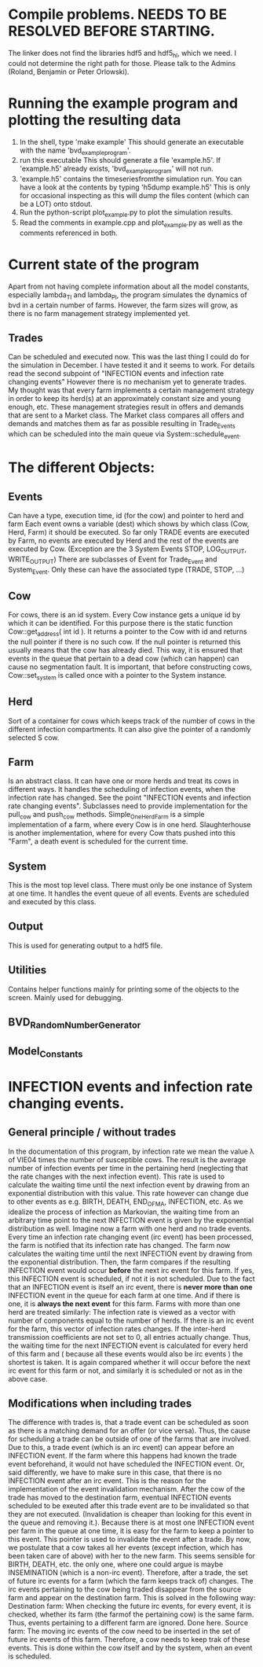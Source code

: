* Compile problems. NEEDS TO BE RESOLVED BEFORE STARTING.
The linker does not find the libraries hdf5 and hdf5_hl, which we need.
I could not determine the right path for those.
Please talk to the Admins (Roland, Benjamin or Peter Orlowski).

* Running the example program and plotting the resulting data
  1. In the shell, type 'make example'
     This should generate an executable with the name 'bvd_example_program'.
  2. run this executable
     This should generate a file 'example.h5'.
     If 'example.h5' already exists, 'bvd_example_program' will not run.
  3. 'example.h5' contains the timeseriesfromthe simulation run.
     You can have a look at the contents by typing 'h5dump example.h5'
     This is only for occasional inspecting as this will dump the files content (which can be a LOT) onto stdout.
  4. Run the python-script plot_example.py to plot the simulation results.
  5. Read the comments in example.cpp and plot_example.py as well as the comments referenced in both.
* Current state of the program
Apart from not having complete information about all the model constants, especially lambda_TI and lambda_PI,
the program simulates the dynamics of bvd in a certain number of farms.
However, the farm sizes will grow, as there is no farm management strategy implemented yet.
** Trades
Can be scheduled and executed now. This was the last thing I could do for the simulation in December. I have tested it and it seems to work.
For details read the second subpoint of "INFECTION events and infection rate changing events"
However there is no mechanism yet to generate trades.
My thought was that every farm implements a certain management strategy in order to keep its herd(s) at an approximately constant size and young enough, etc.
These management strategies result in offers and demands that are sent to a Market class.
The Market class compares all offers and demands and matches them as far as possible resulting in Trade_Events which can be scheduled into the main queue via System::schedule_event.

* The different Objects:
** Events
Can have a type, execution time, id (for the cow) and pointer to herd and farm
Each event owns a variable (dest) which shows by which class (Cow, Herd, Farm) it should be executed.
So far only TRADE events are executed by Farm, no events are executed by Herd and the rest of the events are executed by Cow.
(Exception are the 3 System Events STOP, LOG_OUTPUT, WRITE_OUTPUT)
There are subclasses of Event for Trade_Event and System_Event. Only these can have the associated type (TRADE, STOP, ...)
** Cow
For cows, there is an id system. Every Cow instance gets a unique id by which it can be identified.
For this purpose there is the static function Cow::get_address( int id ).
It returns a pointer to the Cow with id and returns the null pointer if there is no such cow.
If the null pointer is returned this usually means that the cow has already died.
This way, it is ensured that events in the queue that pertain to a dead cow (which can happen) can cause no segmentation fault.
It is important, that before constructing cows, Cow::set_system is called once with a pointer to the System instance.
** Herd
Sort of a container for cows which keeps track of the number of cows in the different infection compartments.
It can also give the pointer of a randomly selected S cow.
** Farm
Is an abstract class. It can have one or more herds and treat its cows in different ways.
It handles the scheduling of infection events, when the infection rate has changed. See the point "INFECTION events and infection rate changing events".
Subclasses need to provide implementation for the pull_cow and push_cow methods.
Simple_One_Herd_Farm is a simple implementation of a farm, where every Cow is in one herd.
Slaughterhouse is another implementation, where for every Cow thats pushed into this "Farm", a death event is scheduled for the current time.
** System
This is the most top level class. There must only be one instance of System at one time.
It handles the event queue of all events. Events are scheduled and executed by this class.
** Output
This is used for generating output to a hdf5 file.
** Utilities
Contains helper functions mainly for printing some of the objects to the screen.
Mainly used for debugging.
** BVD_Random_Number_Generator
** Model_Constants
* INFECTION events and infection rate changing events.
** General principle / without trades
In the documentation of this program, by infection rate we mean the value \lambda of VIE04 times the number of susceptible cows.
The result is the average number of infection events per time in the pertaining herd (neglecting that the rate changes with the next infection event).
This rate is used to calculate the waiting time until the next infection event by drawing from an exponential distribution with this value.
This rate however can change due to other events as e.g. BIRTH, DEATH, END_OF_MA, INFECTION, etc. 
As we idealize the process of infection as Markovian, the waiting time from an arbitrary time point to the next INFECTION event is given by the exponential distribution as well.
Imagine now a farm with one herd and no trade events.
Every time an infection rate changing event (irc event) has been processed, the farm is notified that its infection rate has changed.
The farm now calculates the waiting time until the next INFECTION event by drawing from the exponential distribution. 
Then, the farm compares if the resulting INFECTION event would occur *before* the next irc event for this farm. 
If yes, this INFECTION event is scheduled, if not it is not scheduled.
Due to the fact that an INFECTION event is itself an irc event, there is *never more than one* INFECTION event in the queue for each farm at one time. 
And if there is one, it is *always the next event* for this farm.
Farms with more than one herd are treated similarly:
The infection rate is viewed as a vector with number of components equal to the number of herds.
If there is an irc event for the farm, this vector of infection rates changes. If the inter-herd transmission coefficients are not set to 0, all entries actually change.
Thus, the waiting time for the next INFECTION event is calculated for every herd of this farm and ( because all these events would also be irc events ) the shortest is taken.
It is again compared whether it will occur before the next irc event for this farm or not, and similarly it is scheduled or not as in the above case.
** Modifications when including trades
The difference with trades is, that a trade event can be scheduled as soon as there is a matching demand for an offer (or vice versa). 
Thus, the cause for scheduling a trade can be outside of one of the farms that are involved. 
Due to this, a trade event (which is an irc event) can appear before an INFECTION event. 
If the farm where this happens had known the trade event beforehand, it would not have scheduled the INFECTION event.
Or, said differently, we have to make sure in this case, that there is no INFECTION event after an irc event.
This is the reason for the implementation of the event invalidation mechanism.
After the cow of the trade has moved to the destination farm, eventual INFECTION events scheduled to be exeuted after this trade event are to be invalidated so that 
they are not executed. (Invalidation is cheaper than looking for this event in the queue and removing it.).
Because there is at most one INFECTION event per farm in the queue at one time, it is easy for the farm to keep a pointer to this event.
This pointer is used to invalidate the event after a trade.
By now, we postulate that a cow takes all her events (except infection, which has been taken care of above) with her to the new farm.
This seems sensible for BIRTH, DEATH, etc. the only one, where one could argue is maybe INSEMINATION (which is a non-irc event).
Therefore, after a trade, the set of future irc events for a farm (which the farm keeps track of) changes.
The irc events pertaining to the cow being traded disappear from the source farm and appear on the destination farm.
This is solved in the following way: 
Destination farm: When checking the future irc events, for every event, it is checked, whether its farm (the farmof the pertaining cow) is the same farm.
Thus, events pertaining to a different farm are ignored. Done here.
Source farm: The moving irc events of the cow need to be inserted in the set of future irc events of this farm. Therefore, a cow needs to keep trak of these events.
This is done within the cow itself and by the system, when an event is scheduled.
